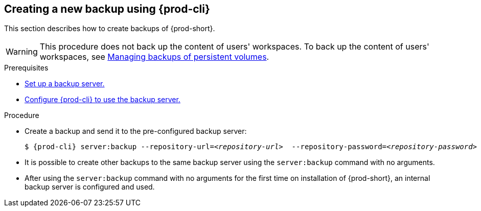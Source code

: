 [id="creating-a-new-backup-using-prod-cli"]
== Creating a new backup using {prod-cli}

This section describes how to create backups of {prod-short}.

WARNING: This procedure does not back up the content of users' workspaces. To back up the content of users' workspaces, see xref:managing-backups-of-persistent-volumes.adoc[Managing backups of persistent volumes].

.Prerequisites

* xref:con_setting-up-a-backup-server.adoc[Set up a backup server.]

* xref:configuring-cli-to-use-backup-server.adoc[Configure {prod-cli} to use the backup server.]

.Procedure

* Create a backup and send it to the pre-configured backup server:
+
[source,shell,subs="+quotes,+attributes"]
----
$ {prod-cli} server:backup --repository-url=__<repository-url>__  --repository-password=__<repository-password>__
----

* It is possible to create other backups to the same backup server using the `server:backup` command with no arguments.
* After using the `server:backup` command with no arguments for the first time on installation of {prod-short}, an internal backup server is configured and used.